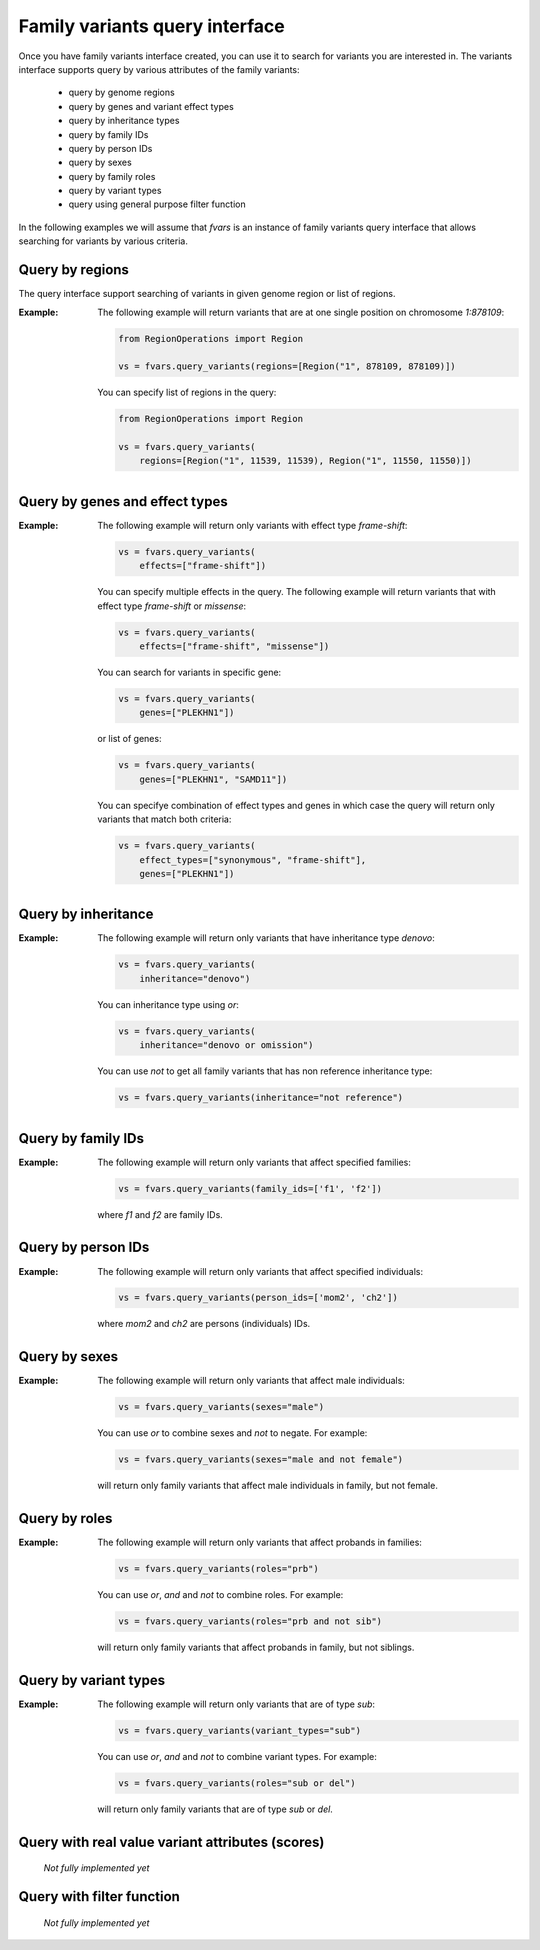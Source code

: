 
Family variants query interface
-------------------------------


Once you have family variants interface created, you can use it to search for
variants you are interested in. The variants interface supports query by
various attributes of the family variants:

    - query by genome regions
    - query by genes and variant effect types
    - query by inheritance types
    - query by family IDs
    - query by person IDs
    - query by sexes
    - query by family roles
    - query by variant types
    - query using general purpose filter function

In the following examples we will assume that `fvars` is an instance of
family variants query interface that allows searching for variants by
various criteria.

Query by regions
^^^^^^^^^^^^^^^^

The query interface support searching of variants in given genome region or 
list of regions.

:Example: The following example will return variants that are at one
    single position on chromosome `1:878109`:

    .. code-block:: python

        from RegionOperations import Region
        
        vs = fvars.query_variants(regions=[Region("1", 878109, 878109)])
    
    You can specify list of regions in the query:

    .. code-block:: python

        from RegionOperations import Region
        
        vs = fvars.query_variants(
            regions=[Region("1", 11539, 11539), Region("1", 11550, 11550)])

    
Query by genes and effect types
^^^^^^^^^^^^^^^^^^^^^^^^^^^^^^^

:Example: The following example will return only variants with effect type 
    `frame-shift`:

    .. code-block:: python

        vs = fvars.query_variants(
            effects=["frame-shift"])
    
    You can specify multiple effects in the query. The following example
    will return variants that with effect type `frame-shift` or `missense`:

    .. code-block:: python

        vs = fvars.query_variants(
            effects=["frame-shift", "missense"])


    You can search for variants in specific gene:

    .. code-block:: python

        vs = fvars.query_variants(
            genes=["PLEKHN1"])
    
    or list of genes:
    
    .. code-block:: python

        vs = fvars.query_variants(
            genes=["PLEKHN1", "SAMD11"])

    You can specifye combination of effect types and genes in which case the
    query will return only variants that match both criteria:
    

    .. code-block:: python

        vs = fvars.query_variants(
            effect_types=["synonymous", "frame-shift"],
            genes=["PLEKHN1"])


Query by inheritance
^^^^^^^^^^^^^^^^^^^^

:Example: The following example will return only variants that have inheritance
    type `denovo`:

    .. code-block:: python

        vs = fvars.query_variants(
            inheritance="denovo")

    You can inheritance type using `or`:

    .. code-block:: python

        vs = fvars.query_variants(
            inheritance="denovo or omission")

    You can use `not` to get all family variants that has non reference
    inheritance type:

    .. code-block:: python

        vs = fvars.query_variants(inheritance="not reference")


Query by family IDs
^^^^^^^^^^^^^^^^^^^

:Example: The following example will return only variants that affect
    specified families:

    .. code-block:: python

        vs = fvars.query_variants(family_ids=['f1', 'f2'])

    where `f1` and `f2` are family IDs.


Query by person IDs
^^^^^^^^^^^^^^^^^^^

:Example: The following example will return only variants that affect
    specified individuals:

    .. code-block:: python

        vs = fvars.query_variants(person_ids=['mom2', 'ch2'])

    where `mom2` and `ch2` are persons (individuals) IDs.


Query by sexes
^^^^^^^^^^^^^^

:Example: The following example will return only variants that affect
    male individuals:

    .. code-block:: python

        vs = fvars.query_variants(sexes="male")

    You can use `or` to combine sexes and `not` to negate. For example:
    
    .. code-block:: python

        vs = fvars.query_variants(sexes="male and not female")
    
    will return only family variants that affect male individuals in family, but
    not female.


Query by roles
^^^^^^^^^^^^^^

:Example: The following example will return only variants that affect
    probands in families:

    .. code-block:: python

        vs = fvars.query_variants(roles="prb")

    You can use `or`, `and` and `not` to combine roles. For example:
    
    .. code-block:: python

        vs = fvars.query_variants(roles="prb and not sib")
    
    will return only family variants that affect probands in family, but
    not siblings.


Query by variant types
^^^^^^^^^^^^^^^^^^^^^^

:Example: The following example will return only variants that are of type
    `sub`:

    .. code-block:: python

        vs = fvars.query_variants(variant_types="sub")

    You can use `or`, `and` and `not` to combine variant types. For example:
    
    .. code-block:: python

        vs = fvars.query_variants(roles="sub or del")
    
    will return only family variants that are of type `sub` or `del`.


Query with real value variant attributes (scores)
^^^^^^^^^^^^^^^^^^^^^^^^^^^^^^^^^^^^^^^^^^^^^^^^^

    *Not fully implemented yet*

Query with filter function
^^^^^^^^^^^^^^^^^^^^^^^^^^

    *Not fully implemented yet*
